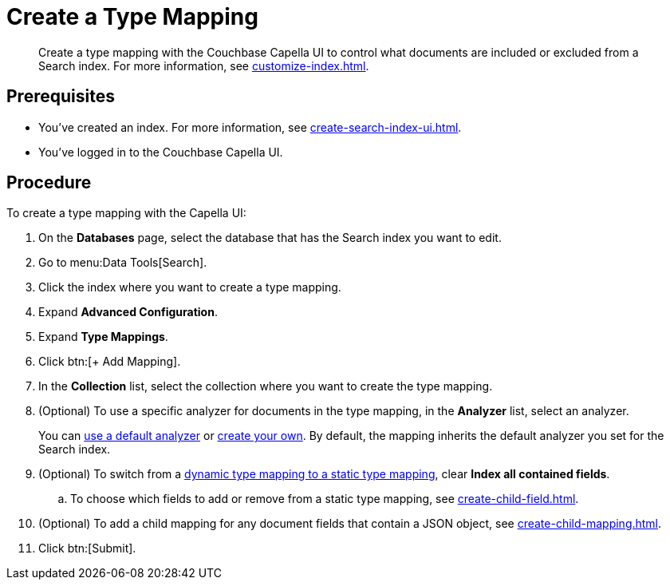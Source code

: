 = Create a Type Mapping 
:page-topic-type: guide
:description: Create a type mapping with the Couchbase Capella UI to control what documents are included or excluded from a Search index. 

[abstract]
{description}
For more information, see xref:customize-index.adoc#type-mappings[].

== Prerequisites 

* You've created an index.
For more information, see xref:create-search-index-ui.adoc[].
 
* You've logged in to the Couchbase Capella UI. 

== Procedure 

To create a type mapping with the Capella UI: 

. On the *Databases* page, select the database that has the Search index you want to edit. 
. Go to menu:Data Tools[Search].
. Click the index where you want to create a type mapping.
. Expand *Advanced Configuration*. 
. Expand *Type Mappings*. 
. Click btn:[+ Add Mapping].  
. In the *Collection* list, select the collection where you want to create the type mapping. 
. (Optional) To use a specific analyzer for documents in the type mapping, in the *Analyzer* list, select an analyzer. 
+
You can xref:default-analyzers-reference.adoc[use a default analyzer] or xref:create-custom-analyzer.adoc[create your own].
By default, the mapping inherits the default analyzer you set for the Search index.
. (Optional) To switch from a xref:customize-index.adoc#type-mappings[dynamic type mapping to a static type mapping], clear *Index all contained fields*. 
.. To choose which fields to add or remove from a static type mapping, see xref:create-child-field.adoc[].
. (Optional) To add a child mapping for any document fields that contain a JSON object, see xref:create-child-mapping.adoc[].
. Click btn:[Submit].